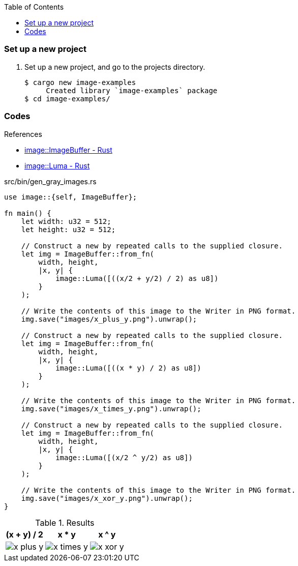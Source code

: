 ifndef::leveloffset[]
:toc: left
:toclevels: 3
:icons: font

ifndef::imagesdir[]
:imagesdir: images
endif::[]

endif::[]

=== Set up a new project
. Set up a new project, and go to the projects directory.
+
[source,console]
----
$ cargo new image-examples
     Created library `image-examples` package
$ cd image-examples/
----

=== Codes

.References
* https://docs.rs/image/latest/image/struct.ImageBuffer.html#method.from_fn[image::ImageBuffer - Rust^]
* https://docs.rs/image/latest/image/struct.Luma.html[image::Luma - Rust^]

[source,rust]
.src/bin/gen_gray_images.rs
----
use image::{self, ImageBuffer};

fn main() {
    let width: u32 = 512;
    let height: u32 = 512;

    // Construct a new by repeated calls to the supplied closure.
    let img = ImageBuffer::from_fn(
        width, height,
        |x, y| {
            image::Luma([((x/2 + y/2) / 2) as u8])
        }
    );

    // Write the contents of this image to the Writer in PNG format.
    img.save("images/x_plus_y.png").unwrap();

    // Construct a new by repeated calls to the supplied closure.
    let img = ImageBuffer::from_fn(
        width, height,
        |x, y| {
            image::Luma([((x * y) / 2) as u8])
        }
    );

    // Write the contents of this image to the Writer in PNG format.
    img.save("images/x_times_y.png").unwrap();

    // Construct a new by repeated calls to the supplied closure.
    let img = ImageBuffer::from_fn(
        width, height,
        |x, y| {
            image::Luma([(x/2 ^ y/2) as u8])
        }
    );

    // Write the contents of this image to the Writer in PNG format.
    img.save("images/x_xor_y.png").unwrap();
}
----

[cols="1a,1a,1a" options="autowidth"]
.Results
|===
h| (x + y) / 2
h| x * y
h| x ^ y

|
image::x_plus_y.png[]
|
image::x_times_y.png[]
|
image::x_xor_y.png[]
|===

